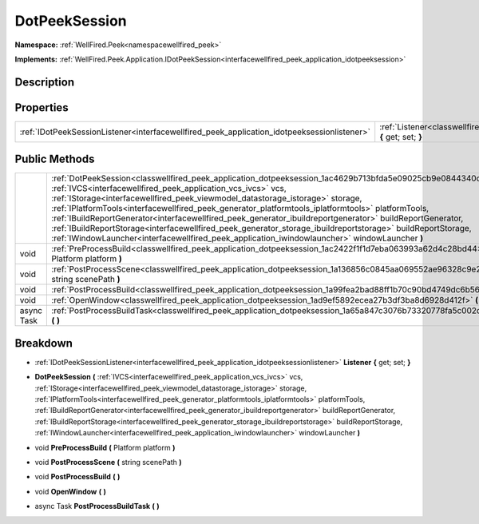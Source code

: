 .. _classwellfired_peek_application_dotpeeksession:

DotPeekSession
===============

**Namespace:** :ref:`WellFired.Peek<namespacewellfired_peek>`

**Implements:** :ref:`WellFired.Peek.Application.IDotPeekSession<interfacewellfired_peek_application_idotpeeksession>`


Description
------------



Properties
-----------

+----------------------------------------------------------------------------------------------+---------------------------------------------------------------------------------------------------------------------------+
|:ref:`IDotPeekSessionListener<interfacewellfired_peek_application_idotpeeksessionlistener>`   |:ref:`Listener<classwellfired_peek_application_dotpeeksession_1ae038d329cf86be27acd9ba0f6dafd7ec>` **{** get; set; **}**   |
+----------------------------------------------------------------------------------------------+---------------------------------------------------------------------------------------------------------------------------+

Public Methods
---------------

+-------------+-------------------------------------------------------------------------------------------------------------------------------------------------------------------------------------------------------------------------------------------------------------------------------------------------------------------------------------------------------------------------------------------------------------------------------------------------------------------------------------------------------------------------------------------------------------------------------------------------------------------------------------------------------------------------------------------------+
|             |:ref:`DotPeekSession<classwellfired_peek_application_dotpeeksession_1ac4629b713bfda5e09025cb9e0844340d>` **(** :ref:`IVCS<interfacewellfired_peek_application_vcs_ivcs>` vcs, :ref:`IStorage<interfacewellfired_peek_viewmodel_datastorage_istorage>` storage, :ref:`IPlatformTools<interfacewellfired_peek_generator_platformtools_iplatformtools>` platformTools, :ref:`IBuildReportGenerator<interfacewellfired_peek_generator_ibuildreportgenerator>` buildReportGenerator, :ref:`IBuildReportStorage<interfacewellfired_peek_generator_storage_ibuildreportstorage>` buildReportStorage, :ref:`IWindowLauncher<interfacewellfired_peek_application_iwindowlauncher>` windowLauncher **)**   |
+-------------+-------------------------------------------------------------------------------------------------------------------------------------------------------------------------------------------------------------------------------------------------------------------------------------------------------------------------------------------------------------------------------------------------------------------------------------------------------------------------------------------------------------------------------------------------------------------------------------------------------------------------------------------------------------------------------------------------+
|void         |:ref:`PreProcessBuild<classwellfired_peek_application_dotpeeksession_1ac2422f1f1d7eba063993a62d4c28bd44>` **(** Platform platform **)**                                                                                                                                                                                                                                                                                                                                                                                                                                                                                                                                                          |
+-------------+-------------------------------------------------------------------------------------------------------------------------------------------------------------------------------------------------------------------------------------------------------------------------------------------------------------------------------------------------------------------------------------------------------------------------------------------------------------------------------------------------------------------------------------------------------------------------------------------------------------------------------------------------------------------------------------------------+
|void         |:ref:`PostProcessScene<classwellfired_peek_application_dotpeeksession_1a136856c0845aa069552ae96328c9e2d6>` **(** string scenePath **)**                                                                                                                                                                                                                                                                                                                                                                                                                                                                                                                                                          |
+-------------+-------------------------------------------------------------------------------------------------------------------------------------------------------------------------------------------------------------------------------------------------------------------------------------------------------------------------------------------------------------------------------------------------------------------------------------------------------------------------------------------------------------------------------------------------------------------------------------------------------------------------------------------------------------------------------------------------+
|void         |:ref:`PostProcessBuild<classwellfired_peek_application_dotpeeksession_1a99fea2bad88ff1b70c90bd4749dc6b56>` **(**  **)**                                                                                                                                                                                                                                                                                                                                                                                                                                                                                                                                                                          |
+-------------+-------------------------------------------------------------------------------------------------------------------------------------------------------------------------------------------------------------------------------------------------------------------------------------------------------------------------------------------------------------------------------------------------------------------------------------------------------------------------------------------------------------------------------------------------------------------------------------------------------------------------------------------------------------------------------------------------+
|void         |:ref:`OpenWindow<classwellfired_peek_application_dotpeeksession_1ad9ef5892ecea27b3df3ba8d6928d412f>` **(**  **)**                                                                                                                                                                                                                                                                                                                                                                                                                                                                                                                                                                                |
+-------------+-------------------------------------------------------------------------------------------------------------------------------------------------------------------------------------------------------------------------------------------------------------------------------------------------------------------------------------------------------------------------------------------------------------------------------------------------------------------------------------------------------------------------------------------------------------------------------------------------------------------------------------------------------------------------------------------------+
|async Task   |:ref:`PostProcessBuildTask<classwellfired_peek_application_dotpeeksession_1a65a847c3076b73320778fa5c002d2593>` **(**  **)**                                                                                                                                                                                                                                                                                                                                                                                                                                                                                                                                                                      |
+-------------+-------------------------------------------------------------------------------------------------------------------------------------------------------------------------------------------------------------------------------------------------------------------------------------------------------------------------------------------------------------------------------------------------------------------------------------------------------------------------------------------------------------------------------------------------------------------------------------------------------------------------------------------------------------------------------------------------+

Breakdown
----------

.. _classwellfired_peek_application_dotpeeksession_1ae038d329cf86be27acd9ba0f6dafd7ec:

- :ref:`IDotPeekSessionListener<interfacewellfired_peek_application_idotpeeksessionlistener>` **Listener** **{** get; set; **}**

.. _classwellfired_peek_application_dotpeeksession_1ac4629b713bfda5e09025cb9e0844340d:

-  **DotPeekSession** **(** :ref:`IVCS<interfacewellfired_peek_application_vcs_ivcs>` vcs, :ref:`IStorage<interfacewellfired_peek_viewmodel_datastorage_istorage>` storage, :ref:`IPlatformTools<interfacewellfired_peek_generator_platformtools_iplatformtools>` platformTools, :ref:`IBuildReportGenerator<interfacewellfired_peek_generator_ibuildreportgenerator>` buildReportGenerator, :ref:`IBuildReportStorage<interfacewellfired_peek_generator_storage_ibuildreportstorage>` buildReportStorage, :ref:`IWindowLauncher<interfacewellfired_peek_application_iwindowlauncher>` windowLauncher **)**

.. _classwellfired_peek_application_dotpeeksession_1ac2422f1f1d7eba063993a62d4c28bd44:

- void **PreProcessBuild** **(** Platform platform **)**

.. _classwellfired_peek_application_dotpeeksession_1a136856c0845aa069552ae96328c9e2d6:

- void **PostProcessScene** **(** string scenePath **)**

.. _classwellfired_peek_application_dotpeeksession_1a99fea2bad88ff1b70c90bd4749dc6b56:

- void **PostProcessBuild** **(**  **)**

.. _classwellfired_peek_application_dotpeeksession_1ad9ef5892ecea27b3df3ba8d6928d412f:

- void **OpenWindow** **(**  **)**

.. _classwellfired_peek_application_dotpeeksession_1a65a847c3076b73320778fa5c002d2593:

- async Task **PostProcessBuildTask** **(**  **)**

